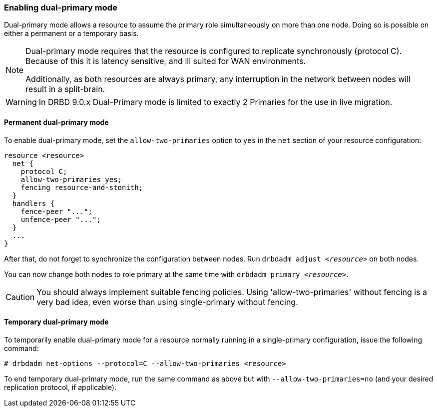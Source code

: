 === Enabling dual-primary mode

Dual-primary mode allows a resource to assume the primary role
simultaneously on more than one node. Doing so is possible on either a
permanent or a temporary basis.

[NOTE]
===============================
Dual-primary mode requires that the resource is configured to
replicate synchronously (protocol C). Because of this it is latency
sensitive, and ill suited for WAN environments.

Additionally, as both resources are always primary, any interruption in the
network between nodes will result in a split-brain.
===============================

WARNING: In DRBD 9.0.x Dual-Primary mode is limited to exactly 2 Primaries for the use in live migration.

[[s-enable-dual-primary-permanent]]
==== Permanent dual-primary mode

indexterm:[multiple primaries]indexterm:[dual-primary mode]To enable dual-primary mode, set the
`allow-two-primaries` option to `yes` in the `net` section of your
resource configuration:

[source,drbd]
----------------------------
resource <resource>
  net {
    protocol C;
    allow-two-primaries yes;
    fencing resource-and-stonith;
  }
  handlers {
    fence-peer "...";
    unfence-peer "...";
  }
  ...
}
----------------------------

After that, do not forget to synchronize the configuration between nodes. Run
`drbdadm adjust _<resource>_` on both nodes.

You can now change both nodes to role primary at the same time with
`drbdadm primary _<resource>_`.

CAUTION: You should always implement suitable fencing policies.
Using 'allow-two-primaries' without fencing is a very bad idea,
even worse than using single-primary without fencing.

[[s-enable-dual-primary-temporary]]
==== Temporary dual-primary mode

To temporarily enable dual-primary mode for a resource normally
running in a single-primary configuration, issue the following
command:

----------------------------
# drbdadm net-options --protocol=C --allow-two-primaries <resource>
----------------------------

To end temporary dual-primary mode, run the same command as above but with
`--allow-two-primaries=no` (and your desired replication protocol, if
applicable).

